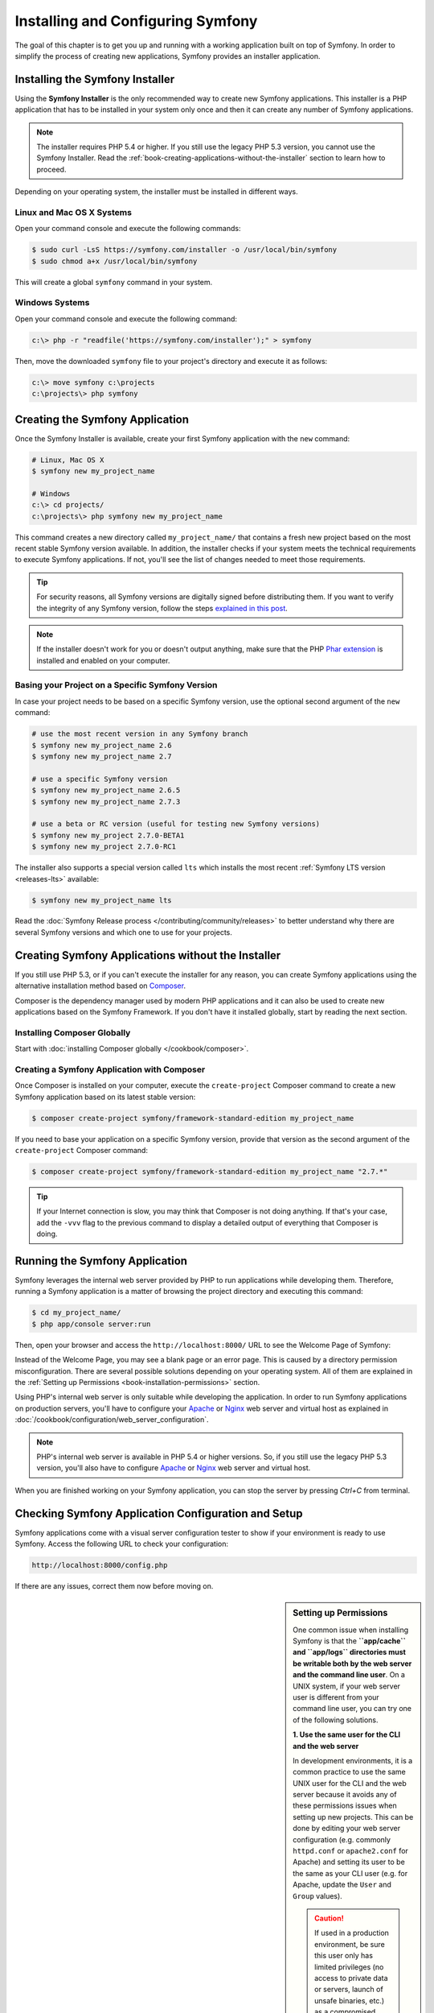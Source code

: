 .. index::
   single: Installing and Configuring Symfony

Installing and Configuring Symfony
==================================

The goal of this chapter is to get you up and running with a working application
built on top of Symfony. In order to simplify the process of creating new
applications, Symfony provides an installer application.

Installing the Symfony Installer
--------------------------------

Using the **Symfony Installer** is the only recommended way to create new Symfony
applications. This installer is a PHP application that has to be installed in your
system only once and then it can create any number of Symfony applications.

.. note::

    The installer requires PHP 5.4 or higher. If you still use the legacy
    PHP 5.3 version, you cannot use the Symfony Installer. Read the
    :ref:`book-creating-applications-without-the-installer` section to learn how
    to proceed.

Depending on your operating system, the installer must be installed in different
ways.

Linux and Mac OS X Systems
~~~~~~~~~~~~~~~~~~~~~~~~~~

Open your command console and execute the following commands:

.. code-block:: bash

    $ sudo curl -LsS https://symfony.com/installer -o /usr/local/bin/symfony
    $ sudo chmod a+x /usr/local/bin/symfony

This will create a global ``symfony`` command in your system.

Windows Systems
~~~~~~~~~~~~~~~

Open your command console and execute the following command:

.. code-block:: bash

    c:\> php -r "readfile('https://symfony.com/installer');" > symfony

Then, move the downloaded ``symfony`` file to your project's directory and
execute it as follows:

.. code-block:: bash

    c:\> move symfony c:\projects
    c:\projects\> php symfony

Creating the Symfony Application
--------------------------------

Once the Symfony Installer is available, create your first Symfony application
with the ``new`` command:

.. code-block:: bash

    # Linux, Mac OS X
    $ symfony new my_project_name

    # Windows
    c:\> cd projects/
    c:\projects\> php symfony new my_project_name

This command creates a new directory called ``my_project_name/`` that contains a
fresh new project based on the most recent stable Symfony version available. In
addition, the installer checks if your system meets the technical requirements
to execute Symfony applications. If not, you'll see the list of changes needed
to meet those requirements.

.. tip::

    For security reasons, all Symfony versions are digitally signed before
    distributing them. If you want to verify the integrity of any Symfony
    version, follow the steps `explained in this post`_.

.. note::

    If the installer doesn't work for you or doesn't output anything, make sure
    that the PHP `Phar extension`_ is installed and enabled on your computer.

Basing your Project on a Specific Symfony Version
~~~~~~~~~~~~~~~~~~~~~~~~~~~~~~~~~~~~~~~~~~~~~~~~~

In case your project needs to be based on a specific Symfony version, use the
optional second argument of the ``new`` command:

.. code-block:: bash

    # use the most recent version in any Symfony branch
    $ symfony new my_project_name 2.6
    $ symfony new my_project_name 2.7

    # use a specific Symfony version
    $ symfony new my_project_name 2.6.5
    $ symfony new my_project_name 2.7.3

    # use a beta or RC version (useful for testing new Symfony versions)
    $ symfony new my_project 2.7.0-BETA1
    $ symfony new my_project 2.7.0-RC1

The installer also supports a special version called ``lts`` which installs the
most recent :ref:`Symfony LTS version <releases-lts>` available:

.. code-block:: bash

    $ symfony new my_project_name lts

Read the :doc:`Symfony Release process </contributing/community/releases>`
to better understand why there are several Symfony versions and which one
to use for your projects.

.. _book-creating-applications-without-the-installer:

Creating Symfony Applications without the Installer
---------------------------------------------------

If you still use PHP 5.3, or if you can't execute the installer for any reason,
you can create Symfony applications using the alternative installation method
based on `Composer`_.

Composer is the dependency manager used by modern PHP applications and it can
also be used to create new applications based on the Symfony Framework. If you
don't have it installed globally, start by reading the next section.

Installing Composer Globally
~~~~~~~~~~~~~~~~~~~~~~~~~~~~

Start with :doc:`installing Composer globally </cookbook/composer>`.

Creating a Symfony Application with Composer
~~~~~~~~~~~~~~~~~~~~~~~~~~~~~~~~~~~~~~~~~~~~

Once Composer is installed on your computer, execute the ``create-project`` Composer
command to create a new Symfony application based on its latest stable version:

.. code-block:: bash

    $ composer create-project symfony/framework-standard-edition my_project_name

If you need to base your application on a specific Symfony version, provide that
version as the second argument of the ``create-project`` Composer command:

.. code-block:: bash

    $ composer create-project symfony/framework-standard-edition my_project_name "2.7.*"

.. tip::

    If your Internet connection is slow, you may think that Composer is not
    doing anything. If that's your case, add the ``-vvv`` flag to the previous
    command to display a detailed output of everything that Composer is doing.

Running the Symfony Application
-------------------------------

Symfony leverages the internal web server provided by PHP to run applications
while developing them. Therefore, running a Symfony application is a matter of
browsing the project directory and executing this command:

.. code-block:: bash

    $ cd my_project_name/
    $ php app/console server:run

Then, open your browser and access the ``http://localhost:8000/`` URL to see the
Welcome Page of Symfony:

.. image:: /images/quick_tour/welcome.png
   :align: center
   :alt:   Symfony Welcome Page

Instead of the Welcome Page, you may see a blank page or an error page.
This is caused by a directory permission misconfiguration. There are several
possible solutions depending on your operating system. All of them are
explained in the :ref:`Setting up Permissions <book-installation-permissions>`
section.

Using PHP's internal web server is only suitable while developing the application.
In order to run Symfony applications on production servers, you'll have to
configure your `Apache`_ or `Nginx`_ web server and virtual host as explained in
:doc:`/cookbook/configuration/web_server_configuration`.

.. note::

    PHP's internal web server is available in PHP 5.4 or higher versions. So, if you
    still use the legacy PHP 5.3 version, you'll also have to configure `Apache`_ or
    `Nginx`_ web server and virtual host.

When you are finished working on your Symfony application, you can stop the
server by pressing `Ctrl+C` from terminal.

Checking Symfony Application Configuration and Setup
----------------------------------------------------

Symfony applications come with a visual server configuration tester to show if
your environment is ready to use Symfony. Access the following URL to check your
configuration:

.. code-block:: text

    http://localhost:8000/config.php

If there are any issues, correct them now before moving on.

.. _book-installation-permissions:

.. sidebar:: Setting up Permissions

    One common issue when installing Symfony is that the **``app/cache`` and
    ``app/logs`` directories must be writable both by the web server and the
    command line user**. On a UNIX system, if your web server user is different
    from your command line user, you can try one of the following solutions.

    **1. Use the same user for the CLI and the web server**

    In development environments, it is a common practice to use the same UNIX
    user for the CLI and the web server because it avoids any of these permissions
    issues when setting up new projects. This can be done by editing your web server
    configuration (e.g. commonly ``httpd.conf`` or ``apache2.conf`` for Apache) and setting
    its user to be the same as your CLI user (e.g. for Apache, update the ``User``
    and ``Group`` values).
    
    .. caution::
    
        If used in a production environment, be sure this user only has limited privileges
        (no access to private data or servers, launch of unsafe binaries, etc.)
        as a compromised server would give to the hacker those privileges.

    **2. Using ACL on a system that supports chmod +a (MacOS X)**

    MacOS X allows you to use the ``chmod +a`` command. This uses a command to
    try to determine your web server user and set it as ``HTTPDUSER``:

    .. code-block:: bash

        $ rm -rf app/cache/*
        $ rm -rf app/logs/*

        $ HTTPDUSER=`ps axo user,comm | grep -E '[a]pache|[h]ttpd|[_]www|[w]ww-data|[n]ginx' | grep -v root | head -1 | cut -d\  -f1`
        $ sudo chmod +a "$HTTPDUSER allow delete,write,append,file_inherit,directory_inherit" app/cache app/logs
        $ sudo chmod +a "`whoami` allow delete,write,append,file_inherit,directory_inherit" app/cache app/logs

    **3. Using ACL on a system that supports setfacl (most Linux/BSD)**

    Most Linux and BSD distributions don't support ``chmod +a``, but do support
    another utility called ``setfacl``. You may need to `enable ACL support`_
    on your partition and install setfacl before using it. This uses a command
    to try to determine your web server user and set it as ``HTTPDUSER``:

    .. code-block:: bash

        $ HTTPDUSER=`ps axo user,comm | grep -E '[a]pache|[h]ttpd|[_]www|[w]ww-data|[n]ginx' | grep -v root | head -1 | cut -d\  -f1`
        $ sudo setfacl -R -m u:"$HTTPDUSER":rwX -m u:`whoami`:rwX app/cache app/logs
        $ sudo setfacl -dR -m u:"$HTTPDUSER":rwX -m u:`whoami`:rwX app/cache app/logs

    If this doesn't work, try adding ``-n`` option.

    .. note::

        setfacl isn't available on NFS mount points. However, setting cache
        and logs over NFS is strongly not recommended for performance.

    **4. Without using ACL**

    If none of the previous methods work for you, change the umask so that the
    cache and log directories will be group-writable or world-writable (depending
    if the web server user and the command line user are in the same group or not).
    To achieve this, put the following line at the beginning of the ``app/console``,
    ``web/app.php`` and ``web/app_dev.php`` files::

        umask(0002); // This will let the permissions be 0775

        // or

        umask(0000); // This will let the permissions be 0777

    Note that using the ACL is recommended when you have access to them
    on your server because changing the umask is not thread-safe.

.. _installation-updating-vendors:

Updating Symfony Applications
-----------------------------

At this point, you've created a fully-functional Symfony application in which
you'll start to develop your own project. A Symfony application depends on
a number of external libraries. These are downloaded into the ``vendor/`` directory
and they are managed exclusively by Composer.

Updating those third-party libraries frequently is a good practice to prevent bugs
and security vulnerabilities. Execute the ``update`` Composer command to update
them all at once:

.. code-block:: bash

    $ cd my_project_name/
    $ composer update

Depending on the complexity of your project, this update process can take up to
several minutes to complete.

.. tip::

    Symfony provides a command to check whether your project's dependencies
    contain any known security vulnerability:

    .. code-block:: bash

        $ php app/console security:check

    A good security practice is to execute this command regularly to be able to
    update or replace compromised dependencies as soon as possible.

Installing the Symfony Demo Application
---------------------------------------

The Symfony Demo application is a fully-functional application that shows the
recommended way to develop Symfony applications. The application has been
conceived as a learning tool for Symfony newcomers and its source code contains
tons of comments and helpful notes.

In order to download the Symfony Demo application, execute the ``demo`` command
of the Symfony Installer anywhere in your system:

.. code-block:: bash

    # Linux, Mac OS X
    $ symfony demo

    # Windows
    c:\projects\> php symfony demo

Once downloaded, enter into the ``symfony_demo/`` directory and run the PHP's
built-in web server executing the ``php app/console server:run`` command. Access
to the ``http://localhost:8000`` URL in your browser to start using the Symfony
Demo application.

.. _installing-a-symfony2-distribution:

Installing a Symfony Distribution
---------------------------------

Symfony project packages "distributions", which are fully-functional applications
that include the Symfony core libraries, a selection of useful bundles, a
sensible directory structure and some default configuration. In fact, when you
created a Symfony application in the previous sections, you actually downloaded the
default distribution provided by Symfony, which is called *`Symfony Standard Edition`_*.

The Symfony Standard Edition is by far the most popular distribution and it's
also the best choice for developers starting with Symfony. However, the Symfony
Community has published other popular distributions that you may use in your
applications:

* The `Symfony CMF Standard Edition`_ is the best distribution to get started
  with the `Symfony CMF`_ project, which is a project that makes it easier for
  developers to add `CMS`_ functionality to applications built with the Symfony
  Framework.
* The `Symfony REST Edition`_ shows how to build an application that provides a
  RESTful API using the `FOSRestBundle`_ and several other related bundles.

Using Source Control
--------------------

If you're using a version control system like `Git`_, you can safely commit all
your project's code. The reason is that Symfony applications already contain a
``.gitignore`` file specially prepared for Symfony.

For specific instructions on how best to set up your project to be stored
in Git, see :doc:`/cookbook/workflow/new_project_git`.

Checking out a Versioned Symfony Application
~~~~~~~~~~~~~~~~~~~~~~~~~~~~~~~~~~~~~~~~~~~~

When using Composer to manage application's dependencies, it's recommended to
ignore the entire ``vendor/`` directory before committing its code to the
repository. This means that when checking out a Symfony application from a Git
repository, there will be no ``vendor/`` directory and the application won't
work out-of-the-box.

In order to make it work, check out the Symfony application and then execute the
``install`` Composer command to download and install all the dependencies required
by the application:

.. code-block:: bash

    $ cd my_project_name/
    $ composer install

How does Composer know which specific dependencies to install? Because when a
Symfony application is committed to a repository, the ``composer.json`` and
``composer.lock`` files are also committed. These files tell Composer which
dependencies (and which specific versions) to install for the application.

Beginning Development
---------------------

Now that you have a fully-functional Symfony application, you can begin
development! Your distribution may contain some sample code - check the
``README.md`` file included with the distribution (open it as a text file)
to learn about what sample code was included with your distribution.

If you're new to Symfony, check out ":doc:`page_creation`", where you'll
learn how to create pages, change configuration, and do everything else you'll
need in your new application.

Be sure to also check out the :doc:`Cookbook </cookbook/index>`, which contains
a wide variety of articles about solving specific problems with Symfony.

.. _`explained in this post`: http://fabien.potencier.org/signing-project-releases.html
.. _`Phar extension`: http://php.net/manual/en/intro.phar.php
.. _`Composer`: https://getcomposer.org/
.. _`Apache`: http://httpd.apache.org/docs/current/mod/core.html#documentroot
.. _`Nginx`: http://wiki.nginx.org/Symfony
.. _`enable ACL support`: https://help.ubuntu.com/community/FilePermissionsACLs
.. _`Symfony Standard Edition`: https://github.com/symfony/symfony-standard
.. _`Symfony CMF Standard Edition`: https://github.com/symfony-cmf/symfony-cmf-standard
.. _`Symfony CMF`: http://cmf.symfony.com/
.. _`CMS`: https://en.wikipedia.org/wiki/Content_management_system
.. _`Symfony REST Edition`: https://github.com/gimler/symfony-rest-edition
.. _`FOSRestBundle`: https://github.com/FriendsOfSymfony/FOSRestBundle
.. _`Git`: http://git-scm.com/
